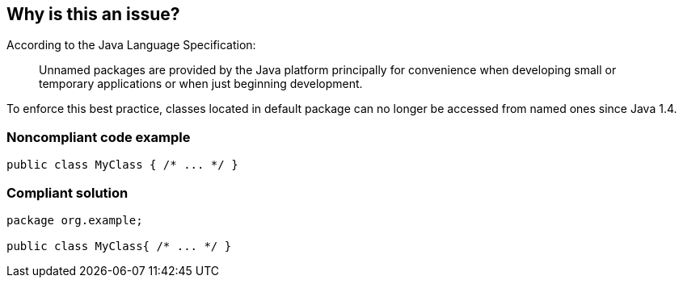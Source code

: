 == Why is this an issue?

According to the Java Language Specification:


____
Unnamed packages are provided by the Java platform principally for convenience when developing small or temporary applications or when just beginning development.

____

To enforce this best practice, classes located in default package can no longer be accessed from named ones since Java 1.4.


=== Noncompliant code example

[source,java]
----
public class MyClass { /* ... */ }
----


=== Compliant solution

[source,java]
----
package org.example;

public class MyClass{ /* ... */ }
----


ifdef::env-github,rspecator-view[]

'''
== Implementation Specification
(visible only on this page)

=== Message

Move this file to a named package.


'''
== Comments And Links
(visible only on this page)

=== on 20 Aug 2013, 20:09:41 Freddy Mallet wrote:
Is implemented by \http://jira.codehaus.org/browse/SONARJAVA-310

=== on 16 Nov 2015, 11:40:10 Michael Gumowski wrote:
I removed reference to PMD rule "DefaultPackage", which is not describing the same case (forbid usage of package visibility for members, see RSPEC-1784 and RSPEC-2072)

endif::env-github,rspecator-view[]
